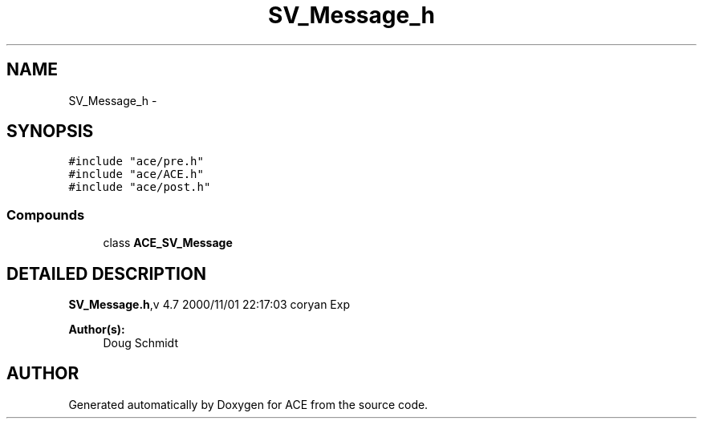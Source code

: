 .TH SV_Message_h 3 "5 Oct 2001" "ACE" \" -*- nroff -*-
.ad l
.nh
.SH NAME
SV_Message_h \- 
.SH SYNOPSIS
.br
.PP
\fC#include "ace/pre.h"\fR
.br
\fC#include "ace/ACE.h"\fR
.br
\fC#include "ace/post.h"\fR
.br

.SS Compounds

.in +1c
.ti -1c
.RI "class \fBACE_SV_Message\fR"
.br
.in -1c
.SH DETAILED DESCRIPTION
.PP 
.PP
\fBSV_Message.h\fR,v 4.7 2000/11/01 22:17:03 coryan Exp
.PP
\fBAuthor(s): \fR
.in +1c
 Doug Schmidt
.PP
.SH AUTHOR
.PP 
Generated automatically by Doxygen for ACE from the source code.